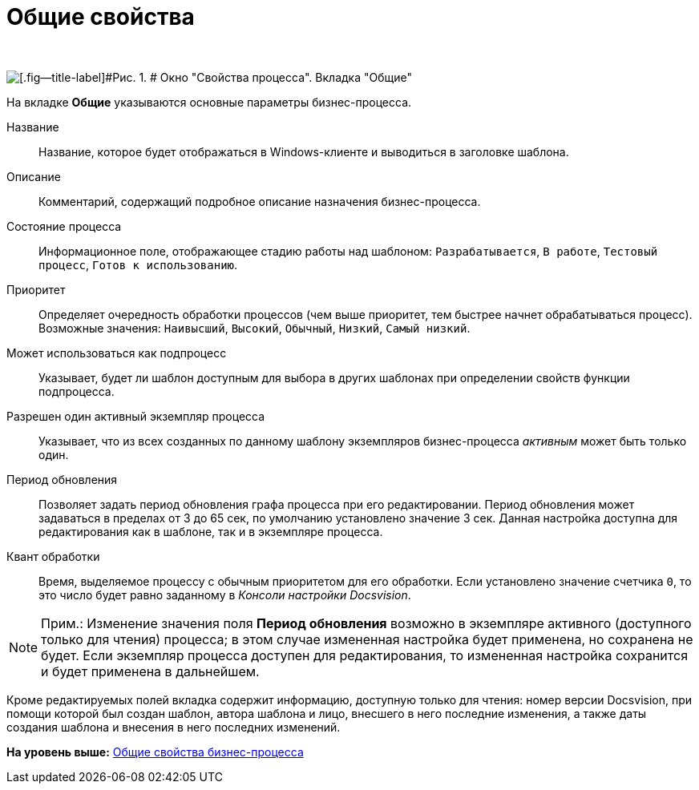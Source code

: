 =  Общие свойства

 

image::Properties_of_Process_Tab_General.png[[.fig--title-label]#Рис. 1. # Окно "Свойства процесса". Вкладка "Общие"]

На вкладке [.keyword]*Общие* указываются основные параметры бизнес-процесса.

Название::
  Название, которое будет отображаться в Windows-клиенте и выводиться в заголовке шаблона.
Описание::
  Комментарий, содержащий подробное описание назначения бизнес-процесса.
Состояние процесса::
  Информационное поле, отображающее стадию работы над шаблоном: [.kbd .ph .userinput]`Разрабатывается`, [.kbd .ph .userinput]`В работе`, [.kbd .ph .userinput]`Тестовый процесс`, [.kbd .ph .userinput]`Готов к использованию`.
Приоритет::
  Определяет очередность обработки процессов (чем выше приоритет, тем быстрее начнет обрабатываться процесс). Возможные значения: [.kbd .ph .userinput]`Наивысший`, [.kbd .ph .userinput]`Высокий`, [.kbd .ph .userinput]`Обычный`, [.kbd .ph .userinput]`Низкий`, [.kbd .ph .userinput]`Самый низкий`.
Может использоваться как подпроцесс::
  Указывает, будет ли шаблон доступным для выбора в других шаблонах при определении свойств функции подпроцесса.
Разрешен один активный экземпляр процесса::
  Указывает, что из всех созданных по данному шаблону экземпляров бизнес-процесса _активным_ может быть только один.
Период обновления::
  Позволяет задать период обновления графа процесса при его редактировании. Период обновления может задаваться в пределах от 3 до 65 сек, по умолчанию установлено значение 3 сек. Данная настройка доступна для редактирования как в шаблоне, так и в экземпляре процесса.
Квант обработки::
  Время, выделяемое процессу с обычным приоритетом для его обработки. Если установлено значение счетчика [.kbd .ph .userinput]`0`, то это число будет равно заданному в [.keyword .parmname]_Консоли настройки Docsvision_.

[NOTE]
====
[.note__title]#Прим.:# Изменение значения поля *Период обновления* возможно в экземпляре активного (доступного только для чтения) процесса; в этом случае измененная настройка будет применена, но сохранена не будет. Если экземпляр процесса доступен для редактирования, то измененная настройка сохранится и будет применена в дальнейшем.
====

Кроме редактируемых полей вкладка содержит информацию, доступную только для чтения: номер версии Docsvision, при помощи которой был создан шаблон, автора шаблона и лицо, внесшего в него последние изменения, а также даты создания шаблона и внесения в него последних изменений.

*На уровень выше:* xref:Properties_Window_BusinessProcess.adoc[Общие свойства бизнес-процесса]
